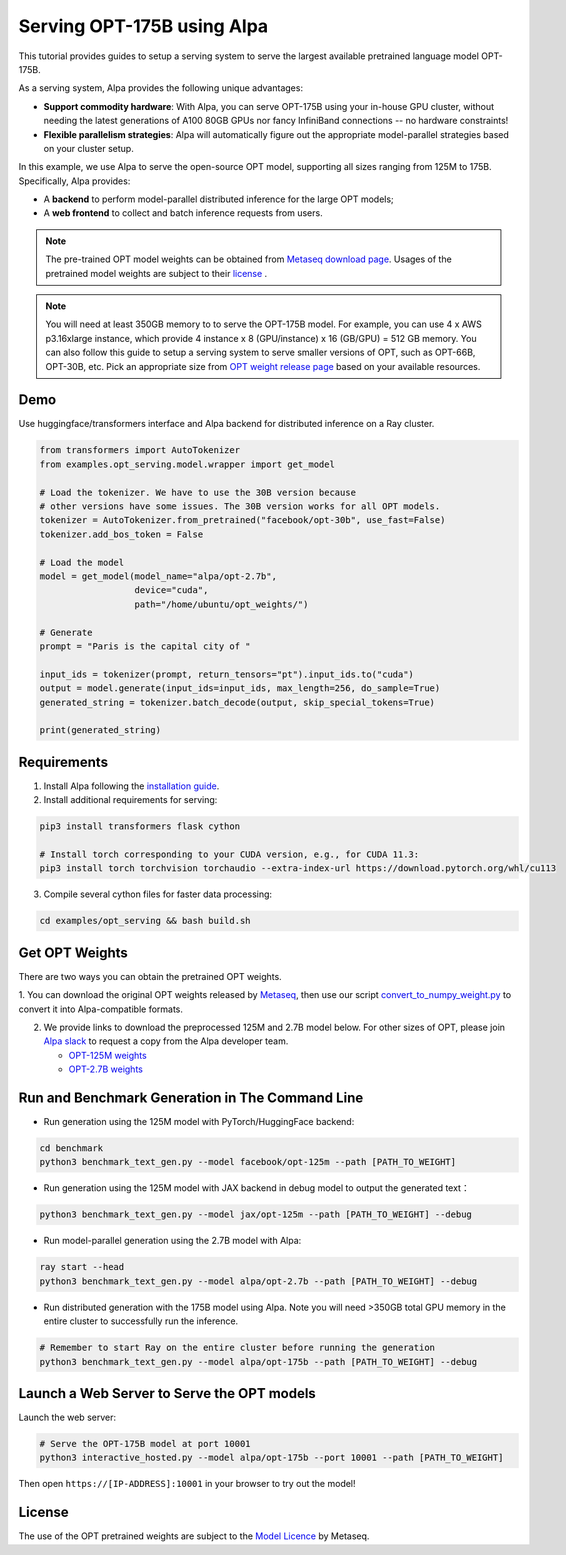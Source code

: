 Serving OPT-175B using Alpa
===========================

This tutorial provides guides to setup a serving system to serve the largest available pretrained language model OPT-175B.

As a serving system, Alpa provides the following unique advantages:

- **Support commodity hardware**: With Alpa, you can serve OPT-175B using your in-house GPU cluster, without needing the latest generations of A100 80GB GPUs nor fancy InfiniBand connections -- no hardware constraints!

- **Flexible parallelism strategies**: Alpa will automatically figure out the appropriate model-parallel strategies based on your cluster setup.

In this example, we use Alpa to serve the open-source OPT model, supporting all sizes ranging from 125M to 175B.
Specifically, Alpa provides:

- A **backend** to perform model-parallel distributed inference for the large OPT models;

- A **web frontend** to collect and batch inference requests from users.

.. note::

    The pre-trained OPT model weights can be obtained from `Metaseq download page <https://github.com/facebookresearch/metaseq/tree/main/projects/OPT>`_. Usages of
    the pretrained model weights are subject to their `license <https://github.com/facebookresearch/metaseq/blob/main/projects/OPT/MODEL_LICENSE.md>`_ .

.. note::

    You will need at least 350GB memory to to serve the OPT-175B model. For example, you can use 4 x AWS p3.16xlarge instance, which provide 4 instance x 8 (GPU/instance) x 16 (GB/GPU) = 512 GB memory.
    You can also follow this guide to setup a serving system to serve smaller versions of OPT, such as OPT-66B, OPT-30B, etc.
    Pick an appropriate size from `OPT weight release page <https://github.com/facebookresearch/metaseq/tree/main/projects/OPT>`_ based on your available resources.

Demo
----
Use huggingface/transformers interface and Alpa backend for distributed inference on a Ray cluster.

.. code:: python

  from transformers import AutoTokenizer
  from examples.opt_serving.model.wrapper import get_model
  
  # Load the tokenizer. We have to use the 30B version because
  # other versions have some issues. The 30B version works for all OPT models.
  tokenizer = AutoTokenizer.from_pretrained("facebook/opt-30b", use_fast=False)
  tokenizer.add_bos_token = False
  
  # Load the model
  model = get_model(model_name="alpa/opt-2.7b",
                    device="cuda",
                    path="/home/ubuntu/opt_weights/")
  
  # Generate
  prompt = "Paris is the capital city of "
  
  input_ids = tokenizer(prompt, return_tensors="pt").input_ids.to("cuda")
  output = model.generate(input_ids=input_ids, max_length=256, do_sample=True)
  generated_string = tokenizer.batch_decode(output, skip_special_tokens=True)
  
  print(generated_string)

Requirements
------------
1. Install Alpa following the `installation guide <https://alpa-projects.github.io/install.html>`_.

2. Install additional requirements for serving:

.. code:: bash

    pip3 install transformers flask cython

    # Install torch corresponding to your CUDA version, e.g., for CUDA 11.3:
    pip3 install torch torchvision torchaudio --extra-index-url https://download.pytorch.org/whl/cu113

3. Compile several cython files for faster data processing:

.. code:: bash

    cd examples/opt_serving && bash build.sh

Get OPT Weights
---------------
There are two ways you can obtain the pretrained OPT weights.

1. You can download the original OPT weights released by `Metaseq <https://github.com/facebookresearch/metaseq/tree/main/projects/OPT>`_,
then use our script `convert_to_numpy_weight.py <scripts/convert_to_numpy_weights.p>`_ to convert it into Alpa-compatible formats.

2. We provide links to download the preprocessed 125M and 2.7B model below. For other sizes of OPT, please join `Alpa slack <https://forms.gle/YEZTCrtZD6EAVNBQ7>`_ to request a copy from the Alpa developer team.

   - `OPT-125M weights <https://drive.google.com/file/d/1Ps7DFD80wNO7u2t39YCYcBX-9XwypGzl/view?usp=sharing>`_
   - `OPT-2.7B weights <https://drive.google.com/file/d/1ayIaKRhxF9osZWgcFG-3vSkjcepSWdQd/view?usp=sharing>`_

Run and Benchmark Generation in The Command Line
------------------------------------------------

- Run generation using the 125M model with PyTorch/HuggingFace backend:

.. code:: bash

    cd benchmark
    python3 benchmark_text_gen.py --model facebook/opt-125m --path [PATH_TO_WEIGHT]

- Run generation using the 125M model with JAX backend in debug model to output the generated text：

.. code:: bash

    python3 benchmark_text_gen.py --model jax/opt-125m --path [PATH_TO_WEIGHT] --debug

- Run model-parallel generation using the 2.7B model with Alpa:

.. code:: bash

    ray start --head
    python3 benchmark_text_gen.py --model alpa/opt-2.7b --path [PATH_TO_WEIGHT] --debug

- Run distributed generation with the 175B model using Alpa. Note you will need >350GB total GPU memory in the entire cluster to successfully run the inference.

.. code:: bash

    # Remember to start Ray on the entire cluster before running the generation
    python3 benchmark_text_gen.py --model alpa/opt-175b --path [PATH_TO_WEIGHT] --debug

Launch a Web Server to Serve the OPT models
-------------------------------------------

Launch the web server:

.. code:: bash

    # Serve the OPT-175B model at port 10001
    python3 interactive_hosted.py --model alpa/opt-175b --port 10001 --path [PATH_TO_WEIGHT]

Then open ``https://[IP-ADDRESS]:10001`` in your browser to try out the model!


License
-------

The use of the OPT pretrained weights are subject to the `Model Licence <https://github.com/facebookresearch/metaseq/blob/main/projects/OPT/MODEL_LICENSE.md>`_ by Metaseq.
